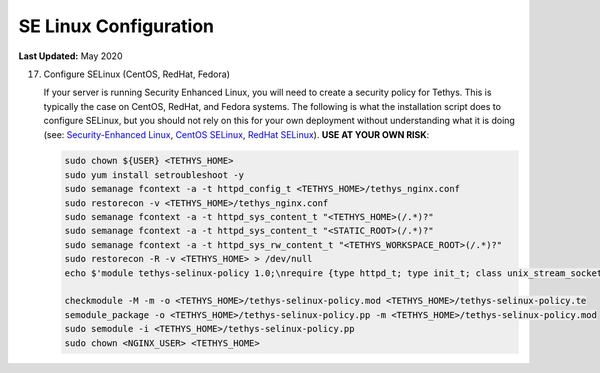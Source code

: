 .. _production_se_linux_config:

**********************
SE Linux Configuration
**********************

**Last Updated:** May 2020


17) Configure SELinux (CentOS, RedHat, Fedora)

    If your server is running Security Enhanced Linux, you will need to create a security policy for Tethys. This is typically the case on CentOS, RedHat, and Fedora systems. The following is what the installation script does to configure SELinux, but you should not rely on this for your own deployment without understanding what it is doing (see: `Security-Enhanced Linux <https://en.wikipedia.org/wiki/Security-Enhanced_Linux>`_, `CentOS SELinux <https://wiki.centos.org/HowTos/SELinux>`_, `RedHat SELinux <https://access.redhat.com/documentation/en-us/red_hat_enterprise_linux/5/html/deployment_guide/ch-selinux>`_). **USE AT YOUR OWN RISK**:

    .. code-block::

        sudo chown ${USER} <TETHYS_HOME>
        sudo yum install setroubleshoot -y
        sudo semanage fcontext -a -t httpd_config_t <TETHYS_HOME>/tethys_nginx.conf
        sudo restorecon -v <TETHYS_HOME>/tethys_nginx.conf
        sudo semanage fcontext -a -t httpd_sys_content_t "<TETHYS_HOME>(/.*)?"
        sudo semanage fcontext -a -t httpd_sys_content_t "<STATIC_ROOT>(/.*)?"
        sudo semanage fcontext -a -t httpd_sys_rw_content_t "<TETHYS_WORKSPACE_ROOT>(/.*)?"
        sudo restorecon -R -v <TETHYS_HOME> > /dev/null
        echo $'module tethys-selinux-policy 1.0;\nrequire {type httpd_t; type init_t; class unix_stream_socket connectto; }\n#============= httpd_t ==============\nallow httpd_t init_t:unix_stream_socket connectto;' > <TETHYS_HOME>/tethys-selinux-policy.te

        checkmodule -M -m -o <TETHYS_HOME>/tethys-selinux-policy.mod <TETHYS_HOME>/tethys-selinux-policy.te
        semodule_package -o <TETHYS_HOME>/tethys-selinux-policy.pp -m <TETHYS_HOME>/tethys-selinux-policy.mod
        sudo semodule -i <TETHYS_HOME>/tethys-selinux-policy.pp
        sudo chown <NGINX_USER> <TETHYS_HOME>